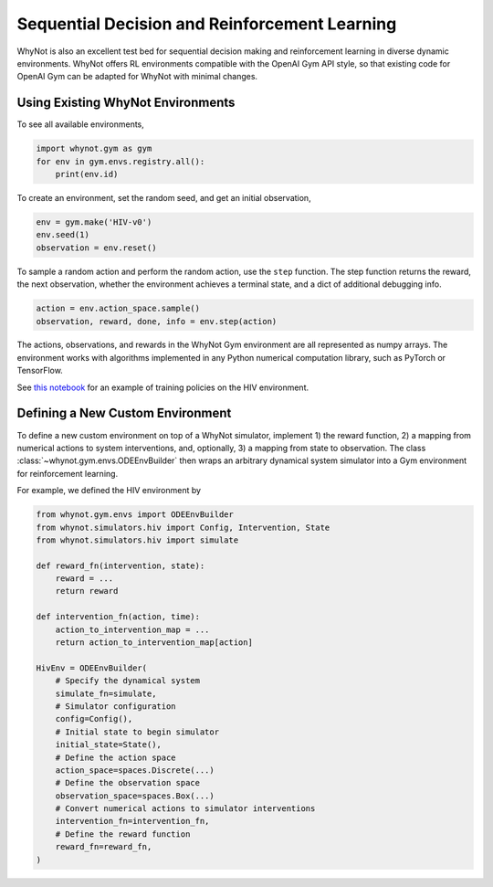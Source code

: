 .. _reinforcement-learning:

Sequential Decision and Reinforcement Learning
=====================================================
WhyNot is also an excellent test bed for sequential decision making and
reinforcement learning in diverse dynamic environments. WhyNot offers RL
environments compatible with the OpenAI Gym API style, so that existing code for
OpenAI Gym can be adapted for WhyNot with minimal changes.

Using Existing WhyNot Environments
----------------------------------
To see all available environments, 

.. code:: python
    
    import whynot.gym as gym
    for env in gym.envs.registry.all():
        print(env.id)

To create an environment, set the random seed, and get an initial observation,

.. code:: python

    env = gym.make('HIV-v0')
    env.seed(1)
    observation = env.reset()

To sample a random action and perform the random action, use the ``step`` 
function. The step function returns the reward, the next observation, whether 
the environment achieves a terminal state, and a dict of additional debugging 
info.

.. code:: python

    action = env.action_space.sample()
    observation, reward, done, info = env.step(action)

The actions, observations, and rewards in the WhyNot Gym environment are all
represented as numpy arrays. The environment works with algorithms implemented
in any Python numerical computation library, such as PyTorch or TensorFlow.

See `this notebook <https://github.com/zykls/whynot/blob/master/examples/reinforcement_learning/hiv_simulator.ipynb>`_
for an example of training policies on the HIV environment.

Defining a New Custom Environment
---------------------------------
To define a new custom environment on top of a WhyNot simulator, implement 1)
the reward function, 2) a mapping from numerical actions to system
interventions, and, optionally, 3) a mapping from state to observation. The
class :class:`~whynot.gym.envs.ODEEnvBuilder` then wraps an arbitrary dynamical
system simulator into a Gym environment for reinforcement learning.

For example, we defined the HIV environment by 

.. code:: python

    from whynot.gym.envs import ODEEnvBuilder
    from whynot.simulators.hiv import Config, Intervention, State
    from whynot.simulators.hiv import simulate

    def reward_fn(intervention, state):
        reward = ...
        return reward

    def intervention_fn(action, time):
        action_to_intervention_map = ...
        return action_to_intervention_map[action]

    HivEnv = ODEEnvBuilder(
        # Specify the dynamical system
        simulate_fn=simulate,
        # Simulator configuration
        config=Config(),
        # Initial state to begin simulator
        initial_state=State(),
        # Define the action space
        action_space=spaces.Discrete(...)
        # Define the observation space
        observation_space=spaces.Box(...)
        # Convert numerical actions to simulator interventions
        intervention_fn=intervention_fn,
        # Define the reward function
        reward_fn=reward_fn,
    )
